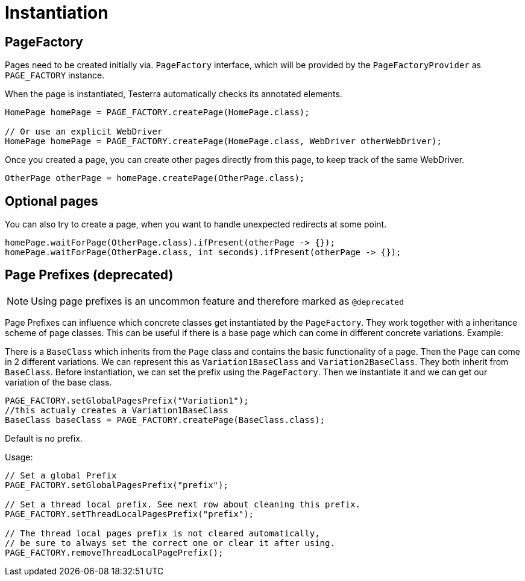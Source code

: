 = Instantiation

== PageFactory
Pages need to be created initially via. `PageFactory` interface, which will be provided by the `PageFactoryProvider` as `PAGE_FACTORY` instance.

When the page is instantiated, Testerra automatically checks its annotated elements.

[source,java]
----
HomePage homePage = PAGE_FACTORY.createPage(HomePage.class);

// Or use an explicit WebDriver
HomePage homePage = PAGE_FACTORY.createPage(HomePage.class, WebDriver otherWebDriver);
----

Once you created a page, you can create other pages directly from this page, to keep track of the same WebDriver.

[source,java]
----
OtherPage otherPage = homePage.createPage(OtherPage.class);
----

== Optional pages

You can also try to create a page, when you want to handle unexpected redirects at some point.

[source,java]
----
homePage.waitForPage(OtherPage.class).ifPresent(otherPage -> {});
homePage.waitForPage(OtherPage.class, int seconds).ifPresent(otherPage -> {});
----


== Page Prefixes (*deprecated*)

NOTE: Using page prefixes is an uncommon feature and therefore marked as `@deprecated`

Page Prefixes can influence which concrete classes get instantiated by the `PageFactory`. They work together with a inheritance scheme of page classes. This can be useful if there is a base page which can come in different concrete variations. Example:

There is a `BaseClass` which inherits from the `Page` class and contains the basic functionality of a page.
Then the `Page` can come in 2 different variations.
We can represent this as `Variation1BaseClass` and `Variation2BaseClass`.
They both inherit from `BaseClass`.
Before instantiation, we can set the prefix using the `PageFactory`.
Then we instantiate it and we can get our variation of the base class.
[source,java]
----
PAGE_FACTORY.setGlobalPagesPrefix("Variation1");
//this actualy creates a Variation1BaseClass
BaseClass baseClass = PAGE_FACTORY.createPage(BaseClass.class);
----
Default is no prefix.

Usage:
[source,java]
----
// Set a global Prefix
PAGE_FACTORY.setGlobalPagesPrefix("prefix");

// Set a thread local prefix. See next row about cleaning this prefix.
PAGE_FACTORY.setThreadLocalPagesPrefix("prefix");

// The thread local pages prefix is not cleared automatically,
// be sure to always set the correct one or clear it after using.
PAGE_FACTORY.removeThreadLocalPagePrefix();
----
